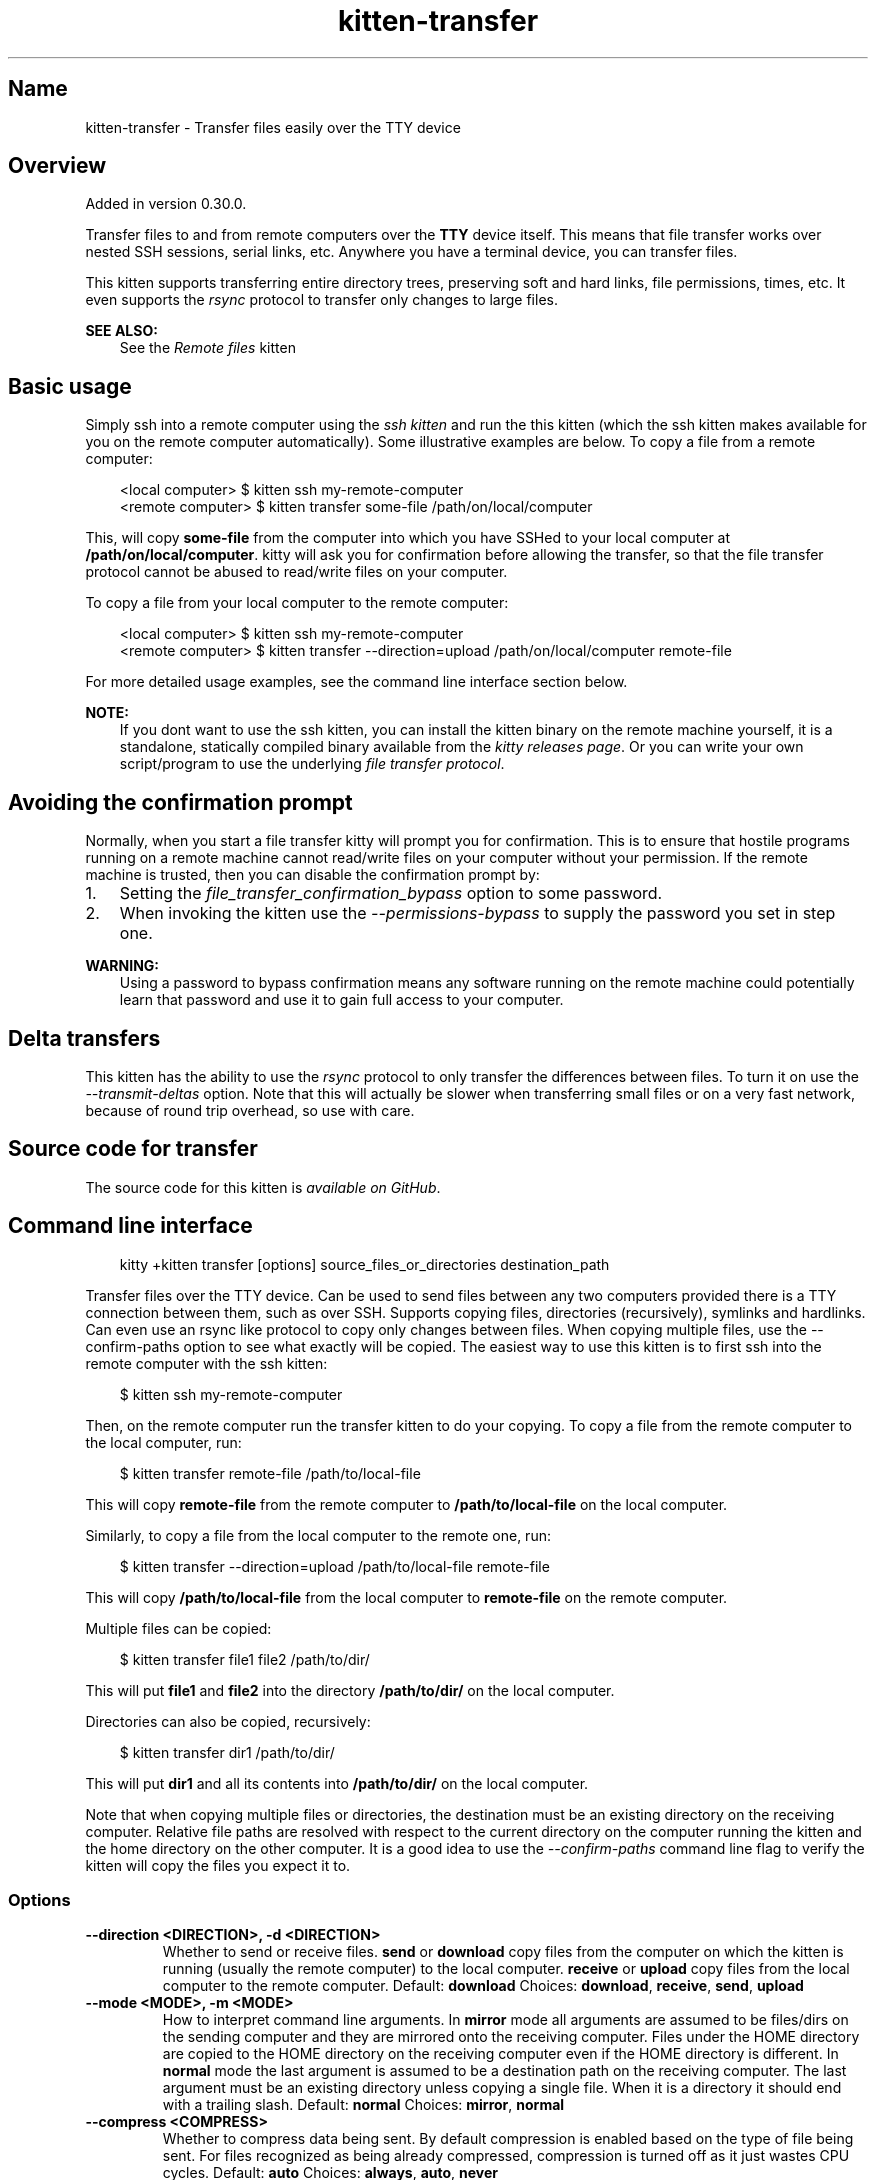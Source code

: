 .\" Man page generated from reStructuredText.
.
.
.nr rst2man-indent-level 0
.
.de1 rstReportMargin
\\$1 \\n[an-margin]
level \\n[rst2man-indent-level]
level margin: \\n[rst2man-indent\\n[rst2man-indent-level]]
-
\\n[rst2man-indent0]
\\n[rst2man-indent1]
\\n[rst2man-indent2]
..
.de1 INDENT
.\" .rstReportMargin pre:
. RS \\$1
. nr rst2man-indent\\n[rst2man-indent-level] \\n[an-margin]
. nr rst2man-indent-level +1
.\" .rstReportMargin post:
..
.de UNINDENT
. RE
.\" indent \\n[an-margin]
.\" old: \\n[rst2man-indent\\n[rst2man-indent-level]]
.nr rst2man-indent-level -1
.\" new: \\n[rst2man-indent\\n[rst2man-indent-level]]
.in \\n[rst2man-indent\\n[rst2man-indent-level]]u
..
.TH "kitten-transfer" 1 "May 31, 2024" "0.35.1" "kitty"
.SH Name
kitten-transfer \- Transfer files easily over the TTY device
.SH Overview
.sp
Added in version 0.30.0.

.sp
Transfer files to and from remote computers over the \fBTTY\fP device itself.
This means that file transfer works over nested SSH sessions, serial links,
etc. Anywhere you have a terminal device, you can transfer files.
.sp
This kitten supports transferring entire directory trees, preserving soft and
hard links, file permissions, times, etc. It even supports the \X'tty: link https://en.wikipedia.org/wiki/Rsync'\fI\%rsync\fP\X'tty: link' protocol
to transfer only changes to large files.
.sp
\fBSEE ALSO:\fP
.INDENT 0.0
.INDENT 3.5
See the \fI\%Remote files\fP kitten
.UNINDENT
.UNINDENT
.SH Basic usage
.sp
Simply ssh into a remote computer using the \fI\%ssh kitten\fP and run the this kitten
(which the ssh kitten makes available for you on the remote computer
automatically). Some illustrative examples are below. To copy a file from a
remote computer:
.INDENT 0.0
.INDENT 3.5
.sp
.EX
<local computer>  $ kitten ssh my\-remote\-computer
<remote computer> $ kitten transfer some\-file /path/on/local/computer
.EE
.UNINDENT
.UNINDENT
.sp
This, will copy \fBsome\-file\fP from the computer into which you have SSHed
to your local computer at \fB/path/on/local/computer\fP\&. kitty will ask you
for confirmation before allowing the transfer, so that the file transfer
protocol cannot be abused to read/write files on your computer.
.sp
To copy a file from your local computer to the remote computer:
.INDENT 0.0
.INDENT 3.5
.sp
.EX
<local computer>  $ kitten ssh my\-remote\-computer
<remote computer> $ kitten transfer \-\-direction=upload /path/on/local/computer remote\-file
.EE
.UNINDENT
.UNINDENT
.sp
For more detailed usage examples, see the command line interface section below.
.sp
\fBNOTE:\fP
.INDENT 0.0
.INDENT 3.5
If you dont want to use the ssh kitten, you can install the kitten binary on
the remote machine yourself, it is a standalone, statically compiled binary
available from the \X'tty: link https://github.com/kovidgoyal/kitty/releases'\fI\%kitty releases page\fP\X'tty: link'\&. Or you can write your own
script/program to use the underlying \fI\%file transfer protocol\fP\&.
.UNINDENT
.UNINDENT
.SH Avoiding the confirmation prompt
.sp
Normally, when you start a file transfer kitty will prompt you for confirmation.
This is to ensure that hostile programs running on a remote machine cannot
read/write files on your computer without your permission. If the remote machine
is trusted, then you can disable the confirmation prompt by:
.INDENT 0.0
.IP 1. 3
Setting the \X'tty: link #opt-kitty.file_transfer_confirmation_bypass'\fI\%file_transfer_confirmation_bypass\fP\X'tty: link' option to some password.
.IP 2. 3
When invoking the kitten use the \fI\%\-\-permissions\-bypass\fP to supply the password you set
in step one.
.UNINDENT
.sp
\fBWARNING:\fP
.INDENT 0.0
.INDENT 3.5
Using a password to bypass confirmation means any software running
on the remote machine could potentially learn that password and use it to
gain full access to your computer.
.UNINDENT
.UNINDENT
.SH Delta transfers
.sp
This kitten has the ability to use the \X'tty: link https://en.wikipedia.org/wiki/Rsync'\fI\%rsync\fP\X'tty: link' protocol to only transfer the
differences between files. To turn it on use the \fI\%\-\-transmit\-deltas\fP option. Note that this will
actually be slower when transferring small files or on a very fast network, because
of round trip overhead, so use with care.
.SH Source code for transfer
.sp
The source code for this kitten is \X'tty: link https://github.com/kovidgoyal/kitty/tree/master/kittens/transfer'\fI\%available on GitHub\fP\X'tty: link'\&.
.SH Command line interface
.INDENT 0.0
.INDENT 3.5
.sp
.EX
kitty +kitten transfer [options] source_files_or_directories destination_path
.EE
.UNINDENT
.UNINDENT
.sp
Transfer files over the TTY device. Can be used to send files between any two
computers provided there is a TTY connection between them, such as over SSH.
Supports copying files, directories (recursively), symlinks and hardlinks.  Can
even use an rsync like protocol to copy only changes between files.  When
copying multiple files, use the \-\-confirm\-paths option to see what exactly will
be copied. The easiest way to use this kitten is to first ssh into the remote
computer with the ssh kitten:
.INDENT 0.0
.INDENT 3.5
.sp
.EX
$ kitten ssh my\-remote\-computer
.EE
.UNINDENT
.UNINDENT
.sp
Then, on the remote computer run the transfer kitten to do your copying.
To copy a file from the remote computer to the local computer, run:
.INDENT 0.0
.INDENT 3.5
.sp
.EX
$ kitten transfer remote\-file /path/to/local\-file
.EE
.UNINDENT
.UNINDENT
.sp
This will copy \fBremote\-file\fP from the remote computer to \fB/path/to/local\-file\fP
on the local computer.
.sp
Similarly, to copy a file from the local computer to the remote one, run:
.INDENT 0.0
.INDENT 3.5
.sp
.EX
$ kitten transfer \-\-direction=upload /path/to/local\-file remote\-file
.EE
.UNINDENT
.UNINDENT
.sp
This will copy \fB/path/to/local\-file\fP from the local computer
to \fBremote\-file\fP on the remote computer.
.sp
Multiple files can be copied:
.INDENT 0.0
.INDENT 3.5
.sp
.EX
$ kitten transfer file1 file2 /path/to/dir/
.EE
.UNINDENT
.UNINDENT
.sp
This will put \fBfile1\fP and \fBfile2\fP into the directory
\fB/path/to/dir/\fP on the local computer.
.sp
Directories can also be copied, recursively:
.INDENT 0.0
.INDENT 3.5
.sp
.EX
$ kitten transfer dir1 /path/to/dir/
.EE
.UNINDENT
.UNINDENT
.sp
This will put \fBdir1\fP and all its contents into
\fB/path/to/dir/\fP on the local computer.
.sp
Note that when copying multiple files or directories, the destination
must be an existing directory on the receiving computer. Relative file
paths are resolved with respect to the current directory on the computer
running the kitten and the home directory on the other computer. It is
a good idea to use the \fI\%\-\-confirm\-paths\fP command line flag to verify
the kitten will copy the files you expect it to.
.SS Options
.INDENT 0.0
.TP
.B \-\-direction <DIRECTION>, \-d <DIRECTION>
Whether to send or receive files. \fBsend\fP or \fBdownload\fP copy files from the computer on which the kitten is running (usually the remote computer) to the local computer. \fBreceive\fP or \fBupload\fP copy files from the local computer to the remote computer.
Default: \fBdownload\fP
Choices: \fBdownload\fP, \fBreceive\fP, \fBsend\fP, \fBupload\fP
.UNINDENT
.INDENT 0.0
.TP
.B \-\-mode <MODE>, \-m <MODE>
How to interpret command line arguments. In \fBmirror\fP mode all arguments are assumed to be files/dirs on the sending computer and they are mirrored onto the receiving computer. Files under the HOME directory are copied to the HOME directory on the receiving computer even if the HOME directory is different. In \fBnormal\fP mode the last argument is assumed to be a destination path on the receiving computer. The last argument must be an existing directory unless copying a single file. When it is a directory it should end with a trailing slash.
Default: \fBnormal\fP
Choices: \fBmirror\fP, \fBnormal\fP
.UNINDENT
.INDENT 0.0
.TP
.B \-\-compress <COMPRESS>
Whether to compress data being sent. By default compression is enabled based on the type of file being sent. For files recognized as being already compressed, compression is turned off as it just wastes CPU cycles.
Default: \fBauto\fP
Choices: \fBalways\fP, \fBauto\fP, \fBnever\fP
.UNINDENT
.INDENT 0.0
.TP
.B \-\-permissions\-bypass <PERMISSIONS_BYPASS>, \-p <PERMISSIONS_BYPASS>
The password to use to skip the transfer confirmation popup in kitty. Must match the password set for the \X'tty: link #opt-kitty.file_transfer_confirmation_bypass'\fI\%file_transfer_confirmation_bypass\fP\X'tty: link' option in \fBkitty.conf\fP\&. Note that leading and trailing whitespace is removed from the password. A password starting with \fB\&.\fP, \fB/\fP or \fB~\fP characters is assumed to be a file name to read the password from. A value of \fB\-\fP means read the password from STDIN. A password that is purely a number less than 256 is assumed to be the number of a file descriptor from which to read the actual password.
.UNINDENT
.INDENT 0.0
.TP
.B \-\-confirm\-paths, \-c
Before actually transferring files, show a mapping of local file names to remote file names and ask for confirmation.
.UNINDENT
.INDENT 0.0
.TP
.B \-\-transmit\-deltas, \-x
If a file on the receiving side already exists, use the rsync algorithm to update it to match the file on the sending side, potentially saving lots of bandwidth and also automatically resuming partial transfers. Note that this will actually degrade performance on fast links or with small files, so use with care.
.UNINDENT
.SH Author

Kovid Goyal
.SH Copyright

2024, Kovid Goyal
.\" Generated by docutils manpage writer.
.

